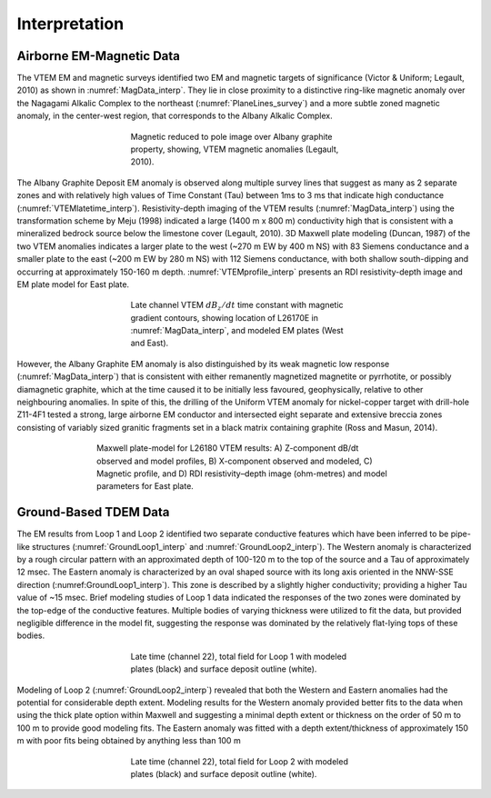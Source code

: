 .. _albany_interpretation:


Interpretation
==============

Airborne EM-Magnetic Data
-------------------------

The VTEM EM and magnetic surveys identified two EM and magnetic targets of significance (Victor & Uniform; Legault, 2010) as shown in :numref:`MagData_interp`. They lie in close proximity to a distinctive ring-like magnetic anomaly over the Nagagami Alkalic Complex to the northeast (:numref:`PlaneLines_survey`) and a more subtle zoned magnetic anomaly, in the center-west region, that corresponds to the Albany Alkalic Complex.

.. figure:: images/figMagData.png
    :align: center
    :figwidth: 50%
    :name: MagData_interp

    Magnetic reduced to pole image over Albany graphite property, showing, VTEM magnetic anomalies (Legault, 2010).


The Albany Graphite Deposit EM anomaly is observed along multiple survey lines that suggest as many as 2 separate zones and with relatively high values of Time Constant (Tau) between 1ms to 3 ms that indicate high conductance (:numref:`VTEMlatetime_interp`). Resistivity-depth imaging of the VTEM results (:numref:`MagData_interp`) using the transformation scheme by Meju (1998) indicated a large (1400 m x 800 m) conductivity high that is consistent with a mineralized bedrock source below the limestone cover (Legault, 2010). 3D Maxwell plate modeling (Duncan, 1987) of the two VTEM anomalies indicates a larger plate to the west (~270 m EW by 400 m NS) with 83 Siemens conductance and a smaller plate to the east (~200 m EW by 280 m NS) with 112 Siemens conductance, with both shallow south-dipping and occurring at approximately 150-160 m depth. :numref:`VTEMprofile_interp` presents an RDI resistivity-depth image and EM plate model for East plate.

.. figure:: images/figVTEMlatetime.png
    :align: center
    :figwidth: 50%
    :name: VTEMlatetime_interp

    Late channel VTEM :math:`dB_z/dt` time constant with magnetic gradient contours, showing location of L26170E in :numref:`MagData_interp`, and modeled EM plates (West and East).

However, the Albany Graphite EM anomaly is also distinguished by its weak magnetic low response (:numref:`MagData_interp`) that is consistent with either remanently magnetized magnetite or pyrrhotite, or possibly diamagnetic graphite, which at the time caused it to be initially less favoured, geophysically, relative to other neighbouring anomalies. In spite of this, the drilling of the Uniform VTEM anomaly for nickel-copper target with drill-hole Z11-4F1 tested a strong, large airborne EM conductor and intersected eight separate and extensive breccia zones consisting of variably sized granitic fragments set in a black matrix containing graphite (Ross and Masun, 2014).


.. figure:: images/figVTEMprofile.png
    :align: center
    :figwidth: 65%
    :name: VTEMprofile_interp

    Maxwell plate-model for L26180 VTEM results: A) Z-component dB/dt observed and model profiles, B) X-component observed and modeled, C) Magnetic profile, and D) RDI resistivity–depth image (ohm-metres) and model parameters for East plate.


Ground-Based TDEM Data
----------------------

The EM results from Loop 1 and Loop 2 identified two separate conductive features which have been inferred to be pipe-like structures (:numref:`GroundLoop1_interp` and :numref:`GroundLoop2_interp`). The Western anomaly is characterized by a rough circular pattern with an approximated depth of 100-120 m to the top of the source and a Tau of approximately 12 msec. The Eastern anomaly is characterized by an oval shaped source with its long axis oriented in the NNW-SSE direction (:numref:GroundLoop1_interp`). This zone is described by a slightly higher conductivity; providing a higher Tau value of ~15 msec. Brief modeling studies of Loop 1 data indicated the responses of the two zones were dominated by the top-edge of the conductive features. Multiple bodies of varying thickness were utilized to fit the data, but provided negligible difference in the model fit, suggesting the response was dominated by the relatively flat-lying tops of these bodies.

.. figure:: images/figGroundLoop1.png
    :align: center
    :figwidth: 50%
    :name: GroundLoop1_interp

    Late time (channel 22), total field for Loop 1 with modeled plates (black) and surface deposit outline (white).

Modeling of Loop 2 (:numref:`GroundLoop2_interp`) revealed that both the Western and Eastern anomalies had the potential for considerable depth extent. Modeling results for the Western anomaly provided better fits to the data when using the thick plate option within Maxwell and suggesting a minimal depth extent or thickness on the order of 50 m to 100 m to provide good modeling fits. The Eastern anomaly was fitted with a depth extent/thickness of approximately 150 m with poor fits being obtained by anything less than 100 m

.. figure:: images/figGroundLoop2.png
    :align: center
    :figwidth: 50%
    :name: GroundLoop2_interp

    Late time (channel 22), total field for Loop 2 with modeled plates (black) and surface deposit outline (white).


